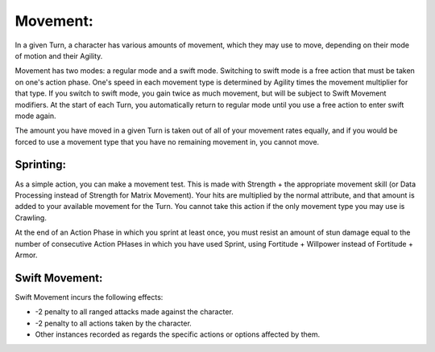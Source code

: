 Movement:
=========
In a given Turn, a character has various amounts of movement, which they may use to move, depending on their mode of motion and their Agility.

Movement has two modes: a regular mode and a swift mode. Switching to swift mode is a free action that must be taken on one's action phase. One's speed in each movement type is determined by Agility times the movement multiplier for that type. If you switch to swift mode, you gain twice as much movement, but will be subject to Swift Movement modifiers. At the start of each Turn, you automatically return to regular mode until you use a free action to enter swift mode again.

The amount you have moved in a given Turn is taken out of all of your movement rates equally, and if you would be forced to use a movement type that you have no remaining movement in, you cannot move.

Sprinting:
----------
As a simple action, you can make a movement test. This is made with Strength + the appropriate movement skill (or Data Processing instead of Strength for Matrix Movement). Your hits are multiplied by the normal attribute, and that amount is added to your available movement for the Turn. You cannot take this action if the only movement type you may use is Crawling.

At the end of an Action Phase in which you sprint at least once, you must resist an amount of stun damage equal to the number of consecutive Action PHases in which you have used Sprint, using Fortitude + Willpower instead of Fortitude + Armor.

Swift Movement:
---------------
Swift Movement incurs the following effects:

* -2 penalty to all ranged attacks made against the character.
* -2 penalty to all actions taken by the character.
* Other instances recorded as regards the specific actions or options affected by them.